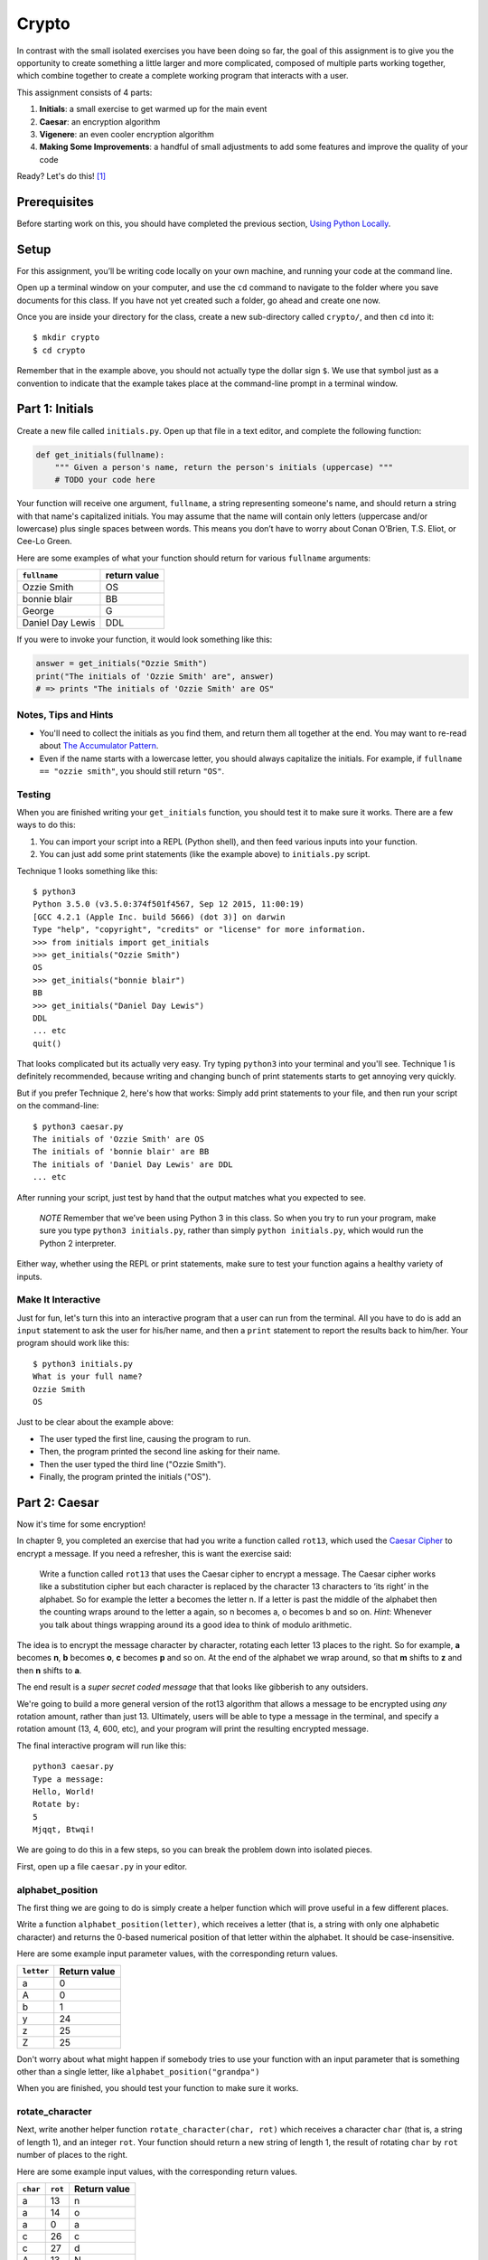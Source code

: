Crypto
===================

In contrast with the small isolated exercises you have been doing so far, the goal of this assignment is to give you the opportunity to create something a little larger and more complicated, composed of multiple parts working together, which combine together to create a complete working program that interacts with a user.

This assignment consists of 4 parts:

1. **Initials**: a small exercise to get warmed up for the main event
2. **Caesar**: an encryption algorithm
3. **Vigenere**: an even cooler encryption algorithm
4. **Making Some Improvements**: a handful of small adjustments to add some features and improve the quality of your code

Ready? Let's do this! [1]_

Prerequisites
-------------

Before starting work on this, you should have completed the previous section, `Using Python Locally`_.

Setup
-----

For this assignment, you’ll be writing code locally on your own machine, and running your code at the command line.

Open up a terminal window on your computer, and use the ``cd`` command to navigate to the folder where you save documents for this class. If you have not yet created such a folder, go ahead and create one now.

Once you are inside your directory for the class, create a new sub-directory called ``crypto/``, and then ``cd`` into it:

::

    $ mkdir crypto
    $ cd crypto


Remember that in the example above, you should not actually type the dollar sign ``$``. We use that symbol just as a convention to indicate that the example takes place at the command-line prompt in a terminal window.


Part 1: Initials
----------------

Create a new file called ``initials.py``. Open up that file in a text editor, and complete the following function:

.. sourcecode:: python

    def get_initials(fullname):
        """ Given a person's name, return the person's initials (uppercase) """
        # TODO your code here

Your function will receive one argument, ``fullname``, a string representing someone's name, and should return a string with that name's capitalized initials. You may assume that the name will contain only letters (uppercase and/or lowercase) plus single spaces between words. This means you don’t have to worry about Conan O’Brien, T.S. Eliot, or Cee-Lo Green.

Here are some examples of what your function should return for various ``fullname`` arguments:

+------------------+-----------------+
| ``fullname``     | return value    |
+==================+=================+
| Ozzie Smith      | OS              |
+------------------+-----------------+
| bonnie blair     | BB              |
+------------------+-----------------+
| George           | G               |
+------------------+-----------------+
| Daniel Day Lewis | DDL             |
+------------------+-----------------+

If you were to invoke your function, it would look something like this:

.. sourcecode:: python

    answer = get_initials("Ozzie Smith")
    print("The initials of 'Ozzie Smith' are", answer)
    # => prints "The initials of 'Ozzie Smith' are OS"

Notes, Tips and Hints
~~~~~~~~~~~~~~~~~~~~~

- You'll need to collect the initials as you find them, and return them all together at the end. You may want to re-read about `The Accumulator Pattern`_.

- Even if the name starts with a lowercase letter, you should always capitalize the initials. For example, if ``fullname == "ozzie smith"``, you should still return ``"OS"``.

Testing
~~~~~~~

When you are finished writing your ``get_initials`` function, you should test it
to make sure it works. There are a few ways to do this:

1. You can import your script into a REPL (Python shell), and then feed various inputs into your function.
2. You can just add some print statements (like the example above) to ``initials.py`` script.

Technique 1 looks something like this:

::

    $ python3
    Python 3.5.0 (v3.5.0:374f501f4567, Sep 12 2015, 11:00:19)
    [GCC 4.2.1 (Apple Inc. build 5666) (dot 3)] on darwin
    Type "help", "copyright", "credits" or "license" for more information.
    >>> from initials import get_initials
    >>> get_initials("Ozzie Smith")
    OS
    >>> get_initials("bonnie blair")
    BB
    >>> get_initials("Daniel Day Lewis")
    DDL
    ... etc
    quit()

That looks complicated but its actually very easy. Try typing ``python3`` into your terminal and you'll see. Technique 1 is definitely recommended, because writing and changing bunch of print statements starts to get annoying very quickly.

But if you prefer Technique 2, here's how that works: Simply add print statements to your file, and then run your script on the command-line:

::

    $ python3 caesar.py
    The initials of 'Ozzie Smith' are OS
    The initials of 'bonnie blair' are BB
    The initials of 'Daniel Day Lewis' are DDL
    ... etc

After running your script, just test by hand that the output matches what you expected to see.

    *NOTE* Remember that we’ve been using Python 3 in this class. So when you try to run your program, make sure you type ``python3 initials.py``, rather than simply ``python initials.py``, which would run the Python 2 interpreter.

Either way, whether using the REPL or print statements, make sure to test your function agains a healthy variety of inputs.

Make It Interactive
~~~~~~~~~~~~~~~~~~~~

Just for fun, let's turn this into an interactive program that a user can run from the terminal. All you have to do is add an ``input`` statement to ask the user for his/her name, and then a ``print`` statement to report the results back to him/her. Your program should work like this:

::

    $ python3 initials.py
    What is your full name?
    Ozzie Smith
    OS

Just to be clear about the example above:

- The user typed the first line, causing the program to run.
- Then, the program printed the second line asking for their name.
- Then the user typed the third line ("Ozzie Smith").
- Finally, the program printed the initials ("OS").



Part 2: Caesar
--------------

Now it's time for some encryption!

In chapter 9, you completed an exercise that had you write a function called ``rot13``, which used the `Caesar Cipher`_ to encrypt a message. If you need a refresher, this is want the exercise said:

    Write a function called ``rot13`` that uses the Caesar cipher to encrypt a message. The Caesar cipher works like a substitution cipher but each character is replaced by the character 13 characters to ‘its right’ in the alphabet. So for example the letter a becomes the letter n. If a letter is past the middle of the alphabet then the counting wraps around to the letter a again, so n becomes a, o becomes b and so on. *Hint*: Whenever you talk about things wrapping around its a good idea to think of modulo arithmetic.

The idea is to encrypt the message character by character, rotating each letter 13 places to the right. So for example, **a** becomes **n**, **b** becomes **o**, **c** becomes **p** and so on. At the end of the alphabet we wrap around, so that **m** shifts to **z** and then **n** shifts to **a**.

The end result is a *super secret coded message* that that looks like gibberish to any outsiders.

We're going to build a more general version of the rot13 algorithm that allows a message to be encrypted using *any* rotation amount, rather than just 13. Ultimately, users will be able to type a message in the terminal, and specify a rotation amount (13, 4, 600, etc), and your program will print the resulting encrypted message.

The final interactive program will run like this:

::

    python3 caesar.py
    Type a message:
    Hello, World!
    Rotate by:
    5
    Mjqqt, Btwqi!


We are going to do this in a few steps, so you can break the problem down into isolated pieces.

First, open up a file ``caesar.py`` in your editor.

alphabet_position
~~~~~~~~~~~~~~~~~

The first thing we are going to do is simply create a helper function which will
prove useful in a few different places.

Write a function ``alphabet_position(letter)``, which receives a letter (that is, a string with only one alphabetic character) and returns the 0-based numerical position of that letter within the alphabet. It should be case-insensitive.

Here are some example input parameter values, with the corresponding return
values.

+--------------------+--------------+
| ``letter``         | Return value |
+====================+==============+
| a                  | 0            |
+--------------------+--------------+
| A                  | 0            |
+--------------------+--------------+
| b                  | 1            |
+--------------------+--------------+
| y                  | 24           |
+--------------------+--------------+
| z                  | 25           |
+--------------------+--------------+
| Z                  | 25           |
+--------------------+--------------+



Don't worry about what might happen if somebody tries to use your function with an input parameter that is something other than a single letter, like ``alphabet_position("grandpa")``

When you are finished, you should test your function to make sure it works.

rotate_character
~~~~~~~~~~~~~~~~

Next, write another helper function ``rotate_character(char, rot)`` which receives
a character ``char`` (that is, a string of length 1), and an integer ``rot``.
Your function should return a new string of length 1, the result of rotating ``char``
by ``rot`` number of places to the right.

Here are some example input values, with the corresponding return values.

+----------+---------+--------------+
| ``char`` | ``rot`` | Return value |
+==========+=========+==============+
| a        | 13      | n            |
+----------+---------+--------------+
| a        | 14      | o            |
+----------+---------+--------------+
| a        | 0       | a            |
+----------+---------+--------------+
| c        | 26      | c            |
+----------+---------+--------------+
| c        | 27      | d            |
+----------+---------+--------------+
| A        | 13      | N            |
+----------+---------+--------------+
| z        | 1       | a            |
+----------+---------+--------------+
| Z        | 2       | B            |
+----------+---------+--------------+
| z        | 37      | k            |
+----------+---------+--------------+
| !        | 37      | !            |
+----------+---------+--------------+
| 6        | 13      | 6            |
+----------+---------+--------------+

A few important things to notice:

- The upper or lower case of the letter should be preserved. For example, ``rotate_character("A", 13)`` results in ``"N"``, rather than ``"n"``

- For non-alphabetical characters, you should ignore the ``rot`` argument and simply return ``char`` untouched. For example, see ``"!"`` and ``"6"`` in the table above.

- You should make use of your own ``alphabet_position`` function. If feeling confused, you may want to re-read about how `Functions Can Call Other Functions`_

Test ``rotate_character`` with various input values before moving on to the next stage.
Use more tests than the examples we provide.

encrypt
~~~~~~~

At this point your caesar.py file should look like this:

.. code-block:: python

    def alphabet_position(letter):
        # blah blah
        # beautiful code is written here


    def rotate_character(char, rot):
        # more beautiful code


Now let's get to the heart of the matter. Write one more function called ``encrypt(text, rot)``, which receives as input a string and an integer. This is just like the ``rot13`` function, but instead of hardcoding the number 13, your function should receive a second argument, `rot` which specifies the rotation amount. Your function should return the result of rotating each letter in the ``text`` by ``rot`` places to the right.

Here are some example input values, with the corresponding return values.

+---------------+---------+---------------+
| ``text``      | ``rot`` | Return value  |
+===============+=========+===============+
| a             | 13      | n             |
+---------------+---------+---------------+
| abcd          | 13      | nopq          |
+---------------+---------+---------------+
| LaunchCode    | 13      | YnhapuPbqr    |
+---------------+---------+---------------+
| LaunchCode    | 1       | MbvodiDpef    |
+---------------+---------+---------------+
| Hello, World! | 5       | Mjqqt, Btwqi! |
+---------------+---------+---------------+

A few things to note:

- The ``text`` argument might contain non-alphabetic characters (spaces, numbers, symbols). You should leave these as they are.

- You should make use of your own ``rotate_letter`` function (which should make it very easy to satisfy the condition above).

When you're finished, you should of course test your function against a bunch of different inputs and make sure it works.

Make It Interactive
~~~~~~~~~~~~~~~~~~~~~~~~

You're almost done with Caesar! The last step is simply to write some ``print`` and ``input`` statements so the user can run your program from the terminal. Remember, you should ask the user for their message and rotation amount, and then print the encrypted message:

::

    $ python3 caesar.py
    Type a message:
    Hello, World!
    Rotate by:
    5
    Mjqqt, Btwqi!


Part 3: Vigenere
----------------

If you're trying to pass notes in the back of class with your best friend Suzie, the Ceasar cipher would be fairly easy for a nosy outsider to decode. Let's implement a more complicated cipher algorithm.

Watch `this short video`_ on the Vigenere cipher, courtesy of the CS50 folks at Harvard.

As you saw in the video, Vigenere uses a word as the encryption key, rather than an integer.

Your program will work like this:

::

    $ python3 vigenere.py
    Type a message:
    The crow flies at midnight!
    Encryption key:
    boom
    Uvs osck rmwse bh auebwsih!


Above, the user entered a message of "The crow flies at midnight" and an encryption key of "boom", and the program printed “Uvs osck rmwse bh auebwsih!”.

How did we arrive at that result? Here is a detailed breakdown:

+--------------------------+---------------+-----------------+--------------+
| char from input string   | cipher char   | rotation amount | result char  |
+==========================+===============+=================+==============+
| T                        | b             | 1               | U            |
+--------------------------+---------------+-----------------+--------------+
| h                        | o             | 14              | v            |
+--------------------------+---------------+-----------------+--------------+
| e                        | o             | 14              | s            |
+--------------------------+---------------+-----------------+--------------+
| (space)                  | n/a           | n/a             | (space)      |
+--------------------------+---------------+-----------------+--------------+
| c                        | m             | 12              | o            |
+--------------------------+---------------+-----------------+--------------+
| r                        | b             | 1               | s            |
+--------------------------+---------------+-----------------+--------------+
| o                        | o             | 14              | c            |
+--------------------------+---------------+-----------------+--------------+
| w                        | o             | 14              | k            |
+--------------------------+---------------+-----------------+--------------+
| (and so on…)             |               |                 |              |
+--------------------------+---------------+-----------------+--------------+

Some important things to notice:

- As with Caesar, the upper or lower case of each character should be preserved.

- As with Caesar, non-alphabetical characters like ``" "`` and ``"!"`` do not get encrypted.

- When we encounter a non-alphabetical character, the encryption key *does not* use up another letter. For example, notice how the ``"m"`` in ``"boom"`` does not get "wasted", so to speak, on the space character. Instead, it is "saved" for the next alphabetical character, the ``"c"`` in ``"crow"``.

- Whenever we reach the end of the encryption key ("boom") before reaching the end of the message, the encryption key wraps back around to the beginning again (the letter "b").

Reusing your Caesar code
~~~~~~~~~~~~~~~~~~~~~~~~~

You probably noticed that Vigenere is very similar to Caesar. The only difference is that the rotation amount varies throughout the course of the message.

Whenever you find yourself in a situation like this--faced with a coding task that is very similar to one you did previously--your instinct should be to sniff around for ways to reuse the code you have already written. Ideally, all the work that is required by both tasks should be factored out into reusable components (like functions).

In this case, the majority of the logic that Vigenere has in common with Caesar is encapsulated in those two helper functions you wrote, ``alphabet_position`` and ``rotate_character``. Indeed, that is why we intentionally guided you down the path of writing those functions. You are going to find both of those functions equally helpful for implementing Vigenere.

Go ahead and copy / paste those functions into ``vigenere.py`` so you can use them. (In reality, copy / pasting is not a very smart thing to do here, and there is a better way, which you will see farther down in this assignemnt. But for now, just do it.)

encrypt
~~~~~~~

Now that you have your helper functions, go ahead and write a new version of the ``encrypt`` function which uses the Vigenere cipher rather than Caesar. First, figure out what the function signature should say. How should it be different from the Caesar version, ``def encrypt(text, rot)``?

As usual, don't move on until you have tested your function against a lot of different inputs and seen the results you expect.

Make It Interactive
~~~~~~~~~~~~~~~~~~~~~~~

Finally, add the appropriate ``print`` and ``input`` statements so that your program behaves as specified:

::

    $ python3 vigenere.py
    Type a message:
    The crow flies at midnight!
    Encryption key:
    boom
    Uvs osck rmwse bh auebwsih!



Part 4: Making Some Improvements
--------------------------------

Congrats! You have created two very cool encryption programs.

Before calling this a done-deal, let's make a few improvements to the project by refactoring and adding a few new features. You will do three things:


A. **Refactor: Shared Code**
    Do some refactoring so that you share the two helper functions between files, rather than copy and paste.

B. **New Feature: Command-line Arguments**
    Add a feature that improves the user experience by allowing the user to type their rotation amount as a *command-line argument* rather than waiting for a prompt. (Caesar Only)

C. **New Feature: Validation**
    Add some validation on user input, so that if the user types something dumb, your program handles it gracefully, rather than crashing. (Caesar Only)

A. Refactor: Shared Code
~~~~~~~~~~~~~~~~~~~~~~~~~

Remember when we said that copy / pasting those helper functions is not a smart thing to do? Now let's do something better.

The reason that copy / pasting is a bad idea is that now you have two copies of the same exact code lying around. What happens if you realize you need to change the function? You will have to remember to make the same change in both copies. That might not sound so bad, but imagine if you had not two, but three copies, or six, or eleven? Given that you want to use the same function everywhere, that function should only ever be defined once.


Using ``import``
................

If a function is only defined in one place, a particular file somewhere, then how can some other file use it? It is actually quite easy: the other file simply needs to ``import`` the function. You have already used the ``import`` keyword throughout this course, whenever you wanted to access code written by other people, such as the ``math`` and ``random`` modules. It is also possible to create and import your own code. Here's how:

#. In your editor, open up a new file called ``helpers.py``. Paste both functions, ``alphabet_position`` and ``rotate_character`` into this new file.

#. Next, open up ``caesar.py``, and delete both of those functions.

#. Finally, add this line to the top of ``caesar.py``:

.. sourcecode:: python

    from helpers import alphabet_position, rotate_character

This says that we want to import code from a module ``helpers``, but that we only want to import particular pieces of that module, in this case the functions ``alphabet_position`` and ``rotate_character``.

Now we should be able to use those functions! Try running ``python3 caesar.py`` again, and you should find that it works just like it did before.

    *NOTE* In order for this to work, it is essential that ``helpers.py`` is in the same directory as ``caesar.py``. Also note that the technique we are using here is a little simpler than the way this is normally done. For larger projects, where the structure is a tree of folders within folders, there is a slightly more involved procedure for reusing code, which does not require both modules to live together in the same folder. If you're curious, you can read up more about creating modules in Python in the `Python module documentation`_.

Once you have Caesar working, do the same thing for Vigenere: simply delete the two helper functions, and ``import`` them from ``helpers.py``.

Now your helper functions are defined only once, and your code remains nice and DRY (Don't Repeat Yourself)!

B. New Feature: Command-line Arguments
~~~~~~~~~~~~~~~~~~~~~~~~~~~~~~~~~~~~~~~~

Let's now make the following tweak to Caesar: instead of prompting the user for two things -- the text message and the rotation amount -- let's allow the user to include the rotation amount right away at the beginning.

Rather than behave like this:

::

    python3 caesar.py
    Type a message:
    Hello, World!
    Rotate by:
    5
    Mjqqt, Btwqi!

... we want our program to instead behave like this:

::

    python3 caesar.py 5
    Type a message:
    Hello, World!
    Mjqqt, Btwqi!


Notice how, on the first line, the user included the number ``5`` as an *argument* when running the program. This means that the program only needed to make one additional input prompt, asking for the text message. This makes for a slightly nicer user experience.

In order to implement this feature, you obviously need some way of knowing, inside your ``caesar.py`` script, that the user typed the number ``5`` as a command-line argument.

Conveniently enough, it just so happens that inside any Python program, you have access to a list containing each of the words the user typed on the command line.
This list of strings lives in a module called ``sys``, and has the variable name ``argv`` (short for "argument vector" ("vector" is another word for a list)).

Try adding the following two lines to the top of your ``caesar.py`` file:

.. sourcecode:: python

    from sys import argv
    print("I know that these are the words the user typed on the command line: ", argv)

Now run your program, and you should see output like this:

::

    $ python3 caesar.py 5
    I know that these are the words the user typed on the command line:  ['caesar.py', '5']
    Type a message:
    ... etc

The important part is the second line.

Notice that:

- The word "python3" is **not** included.
- The first item, ``argv[0]`` is always the name of your script (in this case, ``'caesar.py'``).
- The other arguments follow. (In this case, we only have one additional argument, ``'5'``).

Ok! Now you have all the tools you need to implement this feature. The ``argv`` variable is just a normal list like any other. The rotation number (5 or whatever it is), is sitting there inside that list, waiting for you.

To be clear, for this assignment, we only require that you update ``caesar.py`` to take a command-line argument. You can leave your Vigenere script as is.


C. New Feature: Validation
~~~~~~~~~~~~~~~~~~~~~~~~~~~~~

Let's make one more improvement. You may or may not have noticed that if the user types certain things, your program will freak out.

There are two main cases to handle:

1. User fails to type a number when specifying rotation amount.

   ::

       python3 caesar.py grandpa

   If the user gives you something like "grandpa" instead of "5", your program will crash, probably with this error:

   ::

       ValueError: invalid literal for int() with base 10: 'grandpa' on line X

2. User fails to provide a command-line argument.

   Now that you are expecting the user to specify the rotation amount via a command-line argument, there is a danger that the user will fail to type anything at all, i.e.:

   ::

       python3 caesar.py

   In this case, you will probably see:

   ::

       IndexError: list index out of range

   because you are trying to read from ``argv`` at an index that does not exist, since ``argv`` only contains one string, rather than two.

Rather than simply crash whenever one of these things happens, your program should handle it more gracefully. Write a function ``user_input_is_valid(cl_args)``, which receives an array with the command-line arguments (you can just pass in ``argv``), and returns a boolean indicating whether or not the user did everything correctly. You should return ``False`` if you see either of the two cases outlined above.

If your function returns ``False``, your Caesar program should exit immediately, but first print a helpful "usage" message (explaining how to properly use your program). Below is an example of the user messing up, re-running the program, messing up again, etc:

::

    $ python3 caesar.py
    usage: python3 caesar.py n
    $ python3 caesar.py grandpa
    usage: python3 caesar.py n
    $ python3 caesar.py 5.0
    usage: python3 caesar.py n
    $ python3 caesar.py 5
    Type a message:
    Hello, World!
    Mjqqt, Btwqi!

4th time is the charm!

To check if the argument is an integer, there is a string method called ``isdigit`` which you should use. It works just like ``isalpha``, but checks for integers rather than alphabetic characters:

::

    >>> "grandpa".isdigit()
    False
    >>> "5.0".isdigit()
    False
    >>> "5".isdigit()
    True



You can exit your program early by calling the ``exit`` function, which is part of the ``sys`` module. Just import the function by adding ``exit`` to your previous ``import`` statement:

.. sourcecode:: python

    from sys import argv, exit

and then invoke the function like this:

.. sourcecode:: python

    exit()

Ok, go forth and validate! As with the previous feature, this is only a requirement for Caesar. You do not have to update your Vigenere program.

Submitting Your Work
--------------------

When you have finished, there is one more step you must do. As you know, the grading robot can be very sensitive and picky. In order to accommodate the robot, it is very important that your code does not produce any unexpected output.

Here are the steps you must take:

**Step 1: Delete any print statements inside your functions**

If you put any print statements in your functions (to help you debug), you must delete those now. Again, this only applies to your print statements *inside the body of functions* such as ``rotate_char``, ``encrypt``, etc.

**Step 2: Move any Loose Code to a main() function.**

There are additional ``print`` statements ``input`` that are part of the normal running of your program, so that you can talk to the user. You don't want to delete those, obviously. But they *will* mess up the grading robot when it imports your code. To fix this, you can wrap all that "loose" code into a special `main` function. For example, your ``caesar.py`` file should look like this:

.. sourcecode:: python

    from sys import argv, exit
    from helpers import rotate_character

    def encrypt(text, rot):
        # (beautiful code)

    def user_input_is_valid(cl_args):
        # (beautiful code)

    # there should be no "loose" stuff floating around out here

    def main():
        # everything else should be inside here

Your version may look a little different, e.g. with some components in a different order. The important thing is that the last section (basically any code that actually executes when you run the script) should be inside the ``main`` function.

Finally, there is one more magic line that you should paste at the end of your file:

.. sourcecode:: python

    if __name__ == '__main__':
        main()

This tells Python that when the file is being run, you want to execute the ``main`` function.

Just to be totally clear, below is a skeleton of what each of your files should look like:

``caesar.py``:

.. sourcecode:: python

    #### caesar.py ####

    from sys import argv, exit
    from helpers import rotate_character

    def encrypt(text, rot):
        # (beautiful code)

    def user_input_is_valid(cl_args):
        # (beautiful code)

    # there should be no "loose" stuff floating around out here

    def main():
        # everything else should be inside here

    if __name__ == '__main__': # don't worry about how this works, just copy it
        main()

``initials.py``:

.. sourcecode:: python

    #### initials.py ####

    def get_initials(fullname):
        # (beautiful code)

    # there should be no "loose" stuff floating around out here

    def main():
        # everything else should be inside here

    if __name__ == '__main__':
        main()

``vigenere.py``:

.. sourcecode:: python

    #### vigenere.py ####

    from helpers import alphabet_position, rotate_character

    def encrypt(text, rot):
        # (beautiful code)

    # there should be no "loose" stuff floating around out here

    def main():
        # everything else should be inside here

    if __name__ == '__main__':
        main()

``helpers.py``:

.. sourcecode:: python

    #### helpers.py ####

    from sys import argv, exit
    from helpers import rotate_character

    def rotate_character(char, rot):
        # (beautiful code)

    def alphabet_position(char):
        # (beautiful code)

    # there should be no "loose" stuff floating around out here

    # And for this file, you do not need a main function
    # because this is not meant to be run as a stand-alone program.

Once you have moved all side-effect-causing code into ``main`` functions, you should quickly re-run all three programs and make sure they still work. From the user's perspective, everything should behave exactly the same as before.

When you are ready to submit, go to Vocareum and click the assignment titled *Problem Set: Crypto*. Rather than copy and paste your work, you can upload your files directly. In your Vocareum work environment, click the Upload button, and select all 4 files:

- initials.py
- casear.py
- vigenere.py
- helpers.py

Finally, as usual, click Submit!

----

.. [1] This problem set is inspired by the original Crypto Pset in CS50, adopted for Python rather than C.

.. _Caesar Cipher: https://en.wikipedia.org/wiki/Caesar_cipher#History_and_usage
.. _The Accumulator Pattern: ../Strings/TheAccumulatorPatternwithStrings.html
.. _Functions Can Call Other Functions: ../Functions/Functionscancallotherfunctions.html
.. _official documentation: https://docs.python.org/3/library/sys.html
.. _this short video: https://www.youtube.com/watch?v=9zASwVoshiM&feature=youtu.be
.. _Python module documentation: https://docs.python.org/3/tutorial/modules.html
.. _Using Python Locally: LocalPython.html
.. _ASCII: http://www.asciitable.com
